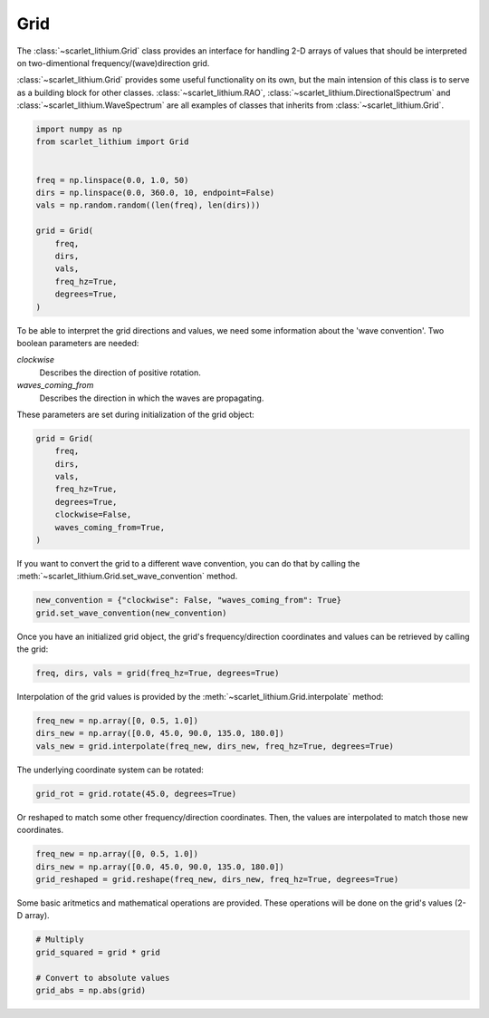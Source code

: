 Grid
====
The :class:`~scarlet_lithium.Grid` class provides an interface for handling 2-D
arrays of values that should be interpreted on two-dimentional frequency/(wave)direction
grid.

:class:`~scarlet_lithium.Grid` provides some useful functionality on its own, but
the main intension of this class is to serve as a building block for other classes.
:class:`~scarlet_lithium.RAO`, :class:`~scarlet_lithium.DirectionalSpectrum` and
:class:`~scarlet_lithium.WaveSpectrum` are all examples of classes that inherits
from :class:`~scarlet_lithium.Grid`.

.. code-block:: python

    import numpy as np
    from scarlet_lithium import Grid


    freq = np.linspace(0.0, 1.0, 50)
    dirs = np.linspace(0.0, 360.0, 10, endpoint=False)
    vals = np.random.random((len(freq), len(dirs)))

    grid = Grid(
        freq,
        dirs,
        vals,
        freq_hz=True,
        degrees=True,
    )

To be able to interpret the grid directions and values, we need some information
about the 'wave convention'. Two boolean parameters are needed:

*clockwise*
    Describes the direction of positive rotation.

*waves_coming_from*
    Describes the direction in which the waves are propagating.

These parameters are set during initialization of the grid object:

.. code-block:: python

    grid = Grid(
        freq,
        dirs,
        vals,
        freq_hz=True,
        degrees=True,
        clockwise=False,
        waves_coming_from=True,
    )

If you want to convert the grid to a different wave convention, you can do that
by calling the :meth:`~scarlet_lithium.Grid.set_wave_convention` method.

.. code-block:: python

    new_convention = {"clockwise": False, "waves_coming_from": True}
    grid.set_wave_convention(new_convention)

Once you have an initialized grid object, the grid's frequency/direction coordinates
and values can be retrieved by calling the grid:

.. code-block:: python

    freq, dirs, vals = grid(freq_hz=True, degrees=True)

Interpolation of the grid values is provided by the :meth:`~scarlet_lithium.Grid.interpolate`
method:

.. code-block:: python

    freq_new = np.array([0, 0.5, 1.0])
    dirs_new = np.array([0.0, 45.0, 90.0, 135.0, 180.0])
    vals_new = grid.interpolate(freq_new, dirs_new, freq_hz=True, degrees=True)

The underlying coordinate system can be rotated:

.. code-block:: python

    grid_rot = grid.rotate(45.0, degrees=True)

Or reshaped to match some other frequency/direction coordinates. Then, the values
are interpolated to match those new coordinates.

.. code-block:: python

    freq_new = np.array([0, 0.5, 1.0])
    dirs_new = np.array([0.0, 45.0, 90.0, 135.0, 180.0])
    grid_reshaped = grid.reshape(freq_new, dirs_new, freq_hz=True, degrees=True)

Some basic aritmetics and mathematical operations are provided. These operations
will be done on the grid's values (2-D array).

.. code-block:: python

    # Multiply
    grid_squared = grid * grid

    # Convert to absolute values
    grid_abs = np.abs(grid)

